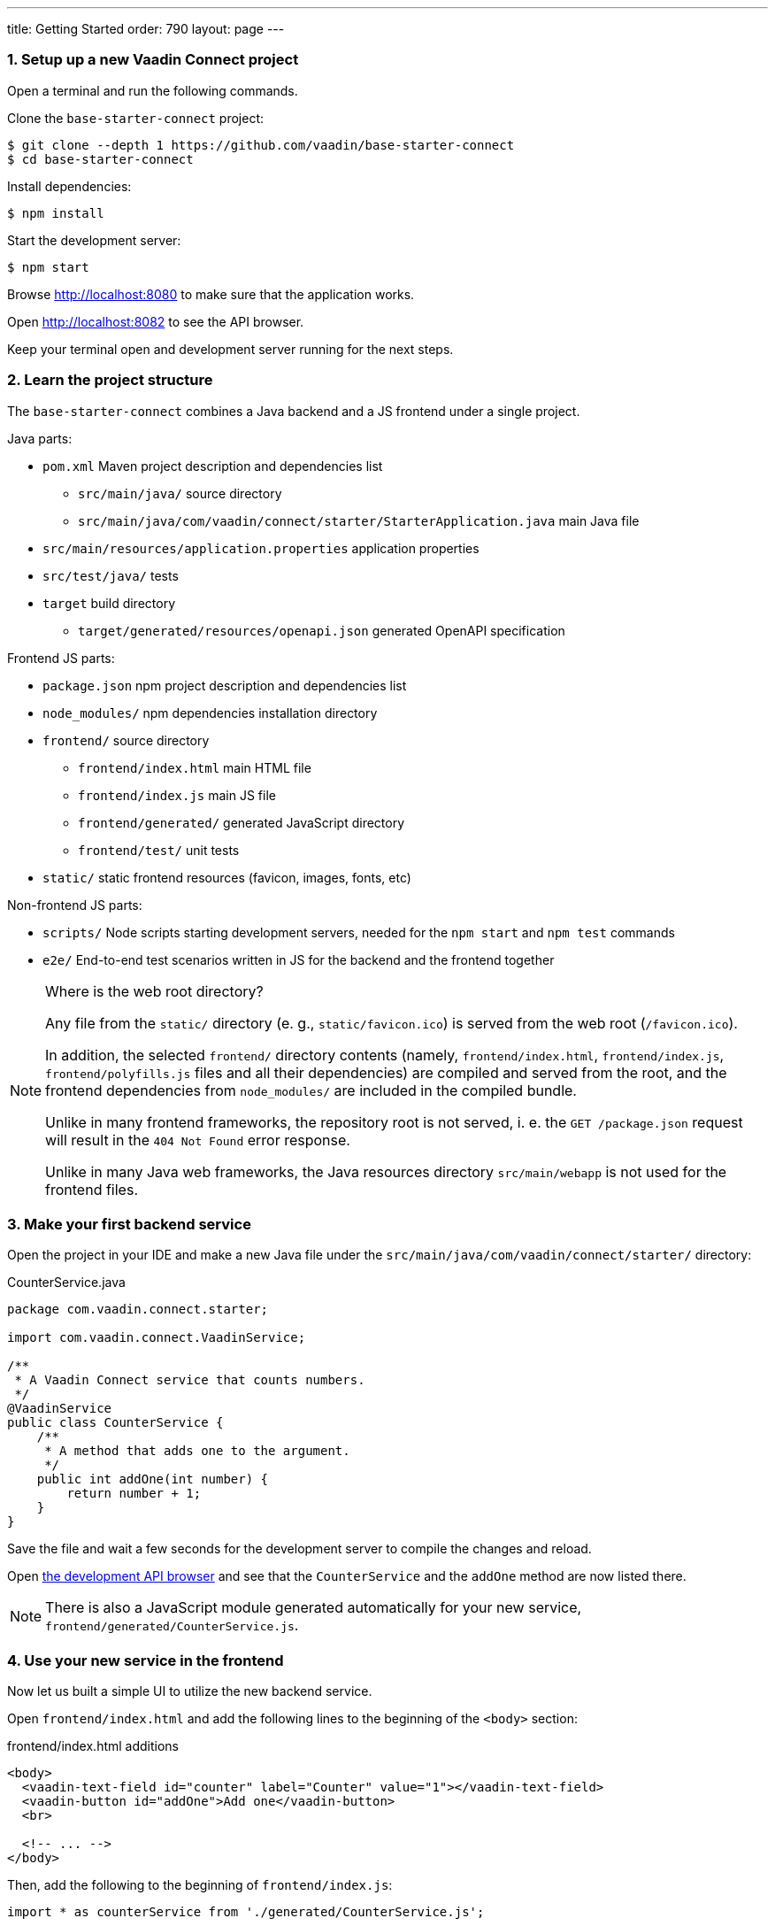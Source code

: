 ---
title: Getting Started
order: 790
layout: page
---

=== 1. Setup up a new Vaadin Connect project

Open a terminal and run the following commands.

Clone the `base-starter-connect` project:

[source,console]
----
$ git clone --depth 1 https://github.com/vaadin/base-starter-connect
$ cd base-starter-connect
----

Install dependencies:

[source,console]
----
$ npm install
----

Start the development server:

[source,console]
----
$ npm start
----

Browse http://localhost:8080 to make sure that the application works.

Open http://localhost:8082 to see the API browser.

Keep your terminal open and development server running for the next steps.

=== 2. Learn the project structure

The `base-starter-connect` combines a Java backend and a JS frontend under a
single project.

.Java parts:
* `pom.xml` Maven project description and dependencies list
** `src/main/java/` source directory
** `src/main/java/com/vaadin/connect/starter/StarterApplication.java` main Java
   file
* `src/main/resources/application.properties` application properties
* `src/test/java/` tests
* `target` build directory
** `target/generated/resources/openapi.json` generated OpenAPI specification

.Frontend JS parts:
* `package.json` npm project description and dependencies list
* `node_modules/` npm dependencies installation directory
* `frontend/` source directory
** `frontend/index.html` main HTML file
** `frontend/index.js` main JS file
** `frontend/generated/` generated JavaScript directory
** `frontend/test/` unit tests
* `static/` static frontend resources (favicon, images, fonts, etc)

.Non-frontend JS parts:
* `scripts/` Node scripts starting development servers, needed for the `npm
  start` and `npm test` commands
* `e2e/` End-to-end test scenarios written in JS for the backend and the
  frontend together

[NOTE]
.Where is the web root directory?
====
Any file from the `static/` directory (e. g., `static/favicon.ico`) is served
from the web root (`/favicon.ico`).

In addition, the selected `frontend/` directory contents (namely,
`frontend/index.html`, `frontend/index.js`, `frontend/polyfills.js` files and
all their dependencies) are compiled and served from the root, and the frontend
dependencies from `node_modules/` are included in the compiled bundle.

Unlike in many frontend frameworks, the repository root is not served, i. e. the
`GET /package.json` request will result in the `404 Not Found` error response.

Unlike in many Java web frameworks, the Java resources directory
`src/main/webapp` is not used for the frontend files.
====

=== 3. Make your first backend service

Open the project in your IDE and make a new Java file under the
`src/main/java/com/vaadin/connect/starter/` directory:

[source,java]
.CounterService.java
----
package com.vaadin.connect.starter;

import com.vaadin.connect.VaadinService;

/**
 * A Vaadin Connect service that counts numbers.
 */
@VaadinService
public class CounterService {
    /**
     * A method that adds one to the argument.
     */
    public int addOne(int number) {
        return number + 1;
    }
}
----

Save the file and wait a few seconds for the development server to compile the
changes and reload.

Open link:http://localhost:8082[the development API browser] and see that the
`CounterService` and the `addOne` method are now listed there.

NOTE: There is also a JavaScript module generated automatically for your new
service, `frontend/generated/CounterService.js`.

=== 4. Use your new service in the frontend

Now let us built a simple UI to utilize the new backend service.

Open `frontend/index.html` and add the following lines to the beginning of the
`<body>` section:

[source,html]
.frontend/index.html additions
----
<body>
  <vaadin-text-field id="counter" label="Counter" value="1"></vaadin-text-field>
  <vaadin-button id="addOne">Add one</vaadin-button>
  <br>

  <!-- ... -->
</body>
----

Then, add the following to the beginning of `frontend/index.js`:

[source,js]
----
import * as counterService from './generated/CounterService.js';

const counter = document.getElementById('counter');
document.getElementById('addOne').onclick = async() => {
  counter.value = await counterService.addOne(counter.value);
};

/* ... */
----

[NOTE]
.The `async` and `await` JavaScript keywords
====
We use `async` and `await` keywords in JavaScript. This allows to write
asynchronous code in a flat manner, avoiding callbacks and explicit `Promise`
usage.

The generated JavaScript is made with that in mind: the backend service methods
are translated to `async` JavaScript methods.
====

Now open http://localhost:8080 the browser.

Now, there is a counter text field in the beginning of the page with the initial
value of 1. Click the “Add one” button.

There is a login form shown. Use the credentials shown in the bottom of the page
to authenticate.

After successful authentication, the counter should show 2. Your backend and
frontend now work together, congratulations!

If you press the button again, you are not prompted for the authentication
anymore, instead the counter increments right away.

[IMPORTANT]
.Security in Vaadin Connect
====
You may wonder, why are you prompted to authenticate? The reason is that every
Vaadin Connect method is secure by default. The user is required to be
authenticated in order to call.

You can optionally bypass this authentication requirement and make a method
available for anonymous users by using the `@AnonymousAllowed` annotation.

The `base-starter-connect` project already sets up a login form using the
`<vaadin-login-overlay>` component in order to implement the authentication with
the Vaadin Connect server. You can see login form wiring code yourself in the
`frontend/index.js` file.

See the link:security.asciidoc[Vaadin Connect Security] guide to learn more on
how the authentication works.
====
